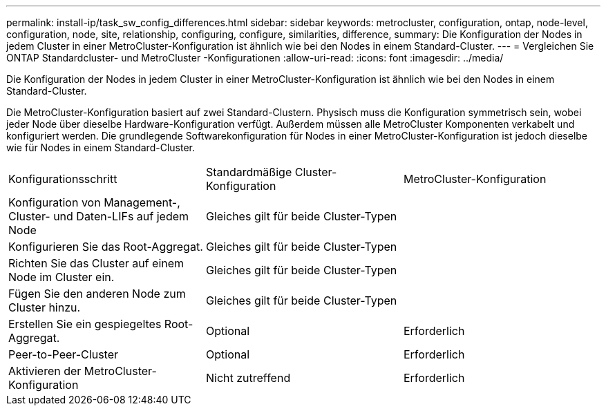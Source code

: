 ---
permalink: install-ip/task_sw_config_differences.html 
sidebar: sidebar 
keywords: metrocluster, configuration, ontap, node-level, configuration, node, site, relationship, configuring, configure, similarities, difference, 
summary: Die Konfiguration der Nodes in jedem Cluster in einer MetroCluster-Konfiguration ist ähnlich wie bei den Nodes in einem Standard-Cluster. 
---
= Vergleichen Sie ONTAP Standardcluster- und MetroCluster -Konfigurationen
:allow-uri-read: 
:icons: font
:imagesdir: ../media/


[role="lead"]
Die Konfiguration der Nodes in jedem Cluster in einer MetroCluster-Konfiguration ist ähnlich wie bei den Nodes in einem Standard-Cluster.

Die MetroCluster-Konfiguration basiert auf zwei Standard-Clustern. Physisch muss die Konfiguration symmetrisch sein, wobei jeder Node über dieselbe Hardware-Konfiguration verfügt. Außerdem müssen alle MetroCluster Komponenten verkabelt und konfiguriert werden. Die grundlegende Softwarekonfiguration für Nodes in einer MetroCluster-Konfiguration ist jedoch dieselbe wie für Nodes in einem Standard-Cluster.

|===


| Konfigurationsschritt | Standardmäßige Cluster-Konfiguration | MetroCluster-Konfiguration 


 a| 
Konfiguration von Management-, Cluster- und Daten-LIFs auf jedem Node
2+| Gleiches gilt für beide Cluster-Typen 


 a| 
Konfigurieren Sie das Root-Aggregat.
2+| Gleiches gilt für beide Cluster-Typen 


 a| 
Richten Sie das Cluster auf einem Node im Cluster ein.
2+| Gleiches gilt für beide Cluster-Typen 


 a| 
Fügen Sie den anderen Node zum Cluster hinzu.
2+| Gleiches gilt für beide Cluster-Typen 


 a| 
Erstellen Sie ein gespiegeltes Root-Aggregat.
 a| 
Optional
 a| 
Erforderlich



 a| 
Peer-to-Peer-Cluster
 a| 
Optional
 a| 
Erforderlich



 a| 
Aktivieren der MetroCluster-Konfiguration
 a| 
Nicht zutreffend
 a| 
Erforderlich

|===